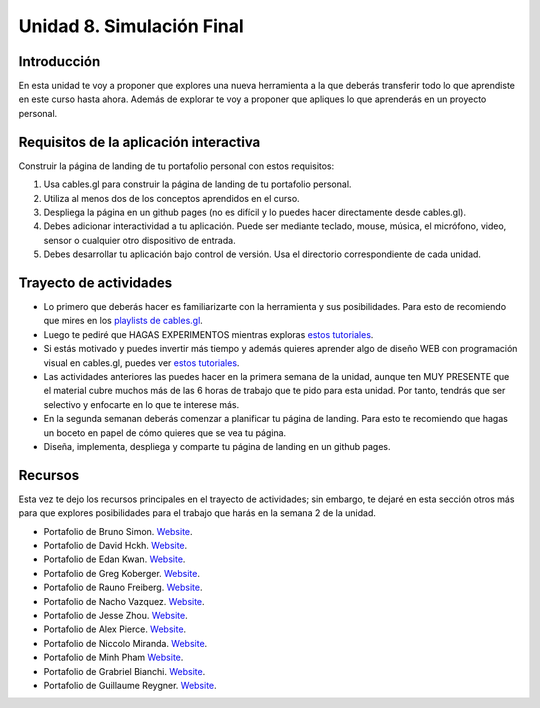 Unidad 8. Simulación Final
=======================================

Introducción
---------------

En esta unidad te voy a proponer que explores una nueva herramienta a la que deberás 
transferir todo lo que aprendiste en este curso hasta ahora. Además de explorar te 
voy a proponer que apliques lo que aprenderás en un proyecto personal. 

Requisitos de la aplicación interactiva
--------------------------------------------

Construir la página de landing de tu portafolio personal con estos requisitos:

#. Usa cables.gl para construir la página de landing de tu portafolio personal.
#. Utiliza al menos dos de los conceptos aprendidos en el curso.
#. Despliega la página en un github pages (no es difícil y lo puedes hacer directamente 
   desde cables.gl).
#. Debes adicionar interactividad a tu aplicación. Puede ser mediante teclado, 
   mouse, música, el micrófono, video, sensor o cualquier otro dispositivo 
   de entrada.
#. Debes desarrollar tu aplicación bajo control de versión. Usa el directorio 
   correspondiente de cada unidad.
  
Trayecto de actividades
------------------------

* Lo primero que deberás hacer es familiarizarte con la herramienta y sus posibilidades. Para 
  esto de recomiendo que mires en los `playlists de cables.gl <https://www.youtube.com/@cablesgl/playlists>`__.
* Luego te pediré que HAGAS EXPERIMENTOS mientras exploras `estos tutoriales <https://youtube.com/playlist?list=PLigMhZPczouVkDLB3Ji66M3K0frprOXW5&si=Nn0EISDqpu8uTiW_>`__.
* Si estás motivado y puedes invertir más tiempo y además quieres aprender algo de diseño WEB con programación 
  visual en cables.gl, puedes ver `estos tutoriales <https://youtube.com/playlist?list=PLNiHKzKZc4rKfZvFNdPS6qCLjKN2OV29a&si=0pBWc6-BcoBMoRPr>`__.
* Las actividades anteriores las puedes hacer en la primera semana de la unidad, aunque ten MUY PRESENTE 
  que el material cubre muchos más de las 6 horas de trabajo que te pido para esta unidad. Por tanto, tendrás 
  que ser selectivo y enfocarte en lo que te interese más.
* En la segunda semanan deberás comenzar a planificar tu página de landing. Para esto te recomiendo que hagas 
  un boceto en papel de cómo quieres que se vea tu página.
* Diseña, implementa, despliega y comparte tu página de landing en un github pages.

Recursos 
----------------------

Esta vez te dejo los recursos principales en el trayecto de actividades; sin embargo, te dejaré 
en esta sección otros más para que explores posibilidades para el trabajo que harás en la 
semana 2 de la unidad.

* Portafolio de Bruno Simon. `Website <https://bruno-simon.com/>`__.
* Portafolio de David Hckh. `Website <https://www.david-hckh.com/>`__.
* Portafolio de Edan Kwan. `Website <https://edankwan.com/>`__.
* Portafolio de Greg Koberger. `Website <https://gkoberger.com/>`__.
* Portafolio de Rauno Freiberg. `Website <https://rauno.me/>`__.
* Portafolio de Nacho Vazquez. `Website <https://naxo.dev/about>`__.
* Portafolio de Jesse Zhou. `Website <https://jesse-zhou.com/>`__.
* Portafolio de Alex Pierce. `Website <https://thegeekdesigner.com/>`__.
* Portafolio de Niccolo Miranda. `Website <https://www.niccolomiranda.com/>`__.
* Portafolio de Minh Pham `Website <https://minhpham.design/>`__.
* Portafolio de Grabriel Bianchi. `Website <https://www.gabrielbianchi.com/>`__.
* Portafolio de Guillaume Reygner. `Website <https://guillaumereygner.fr/>`__. 